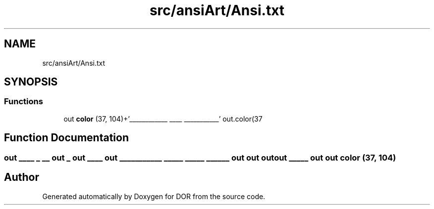 .TH "src/ansiArt/Ansi.txt" 3 "Wed Apr 8 2020" "DOR" \" -*- nroff -*-
.ad l
.nh
.SH NAME
src/ansiArt/Ansi.txt
.SH SYNOPSIS
.br
.PP
.SS "Functions"

.in +1c
.ti -1c
.RI "out \fBcolor\fP (37, 104)+'____________ ____ ___________' out\&.color(37"
.br
.in -1c
.SH "Function Documentation"
.PP 
.SS "out ____ _ __ out _ out ____ out ___________ _____ _____ ______ out out out out _____ out out color (37, 104)"

.SH "Author"
.PP 
Generated automatically by Doxygen for DOR from the source code\&.
